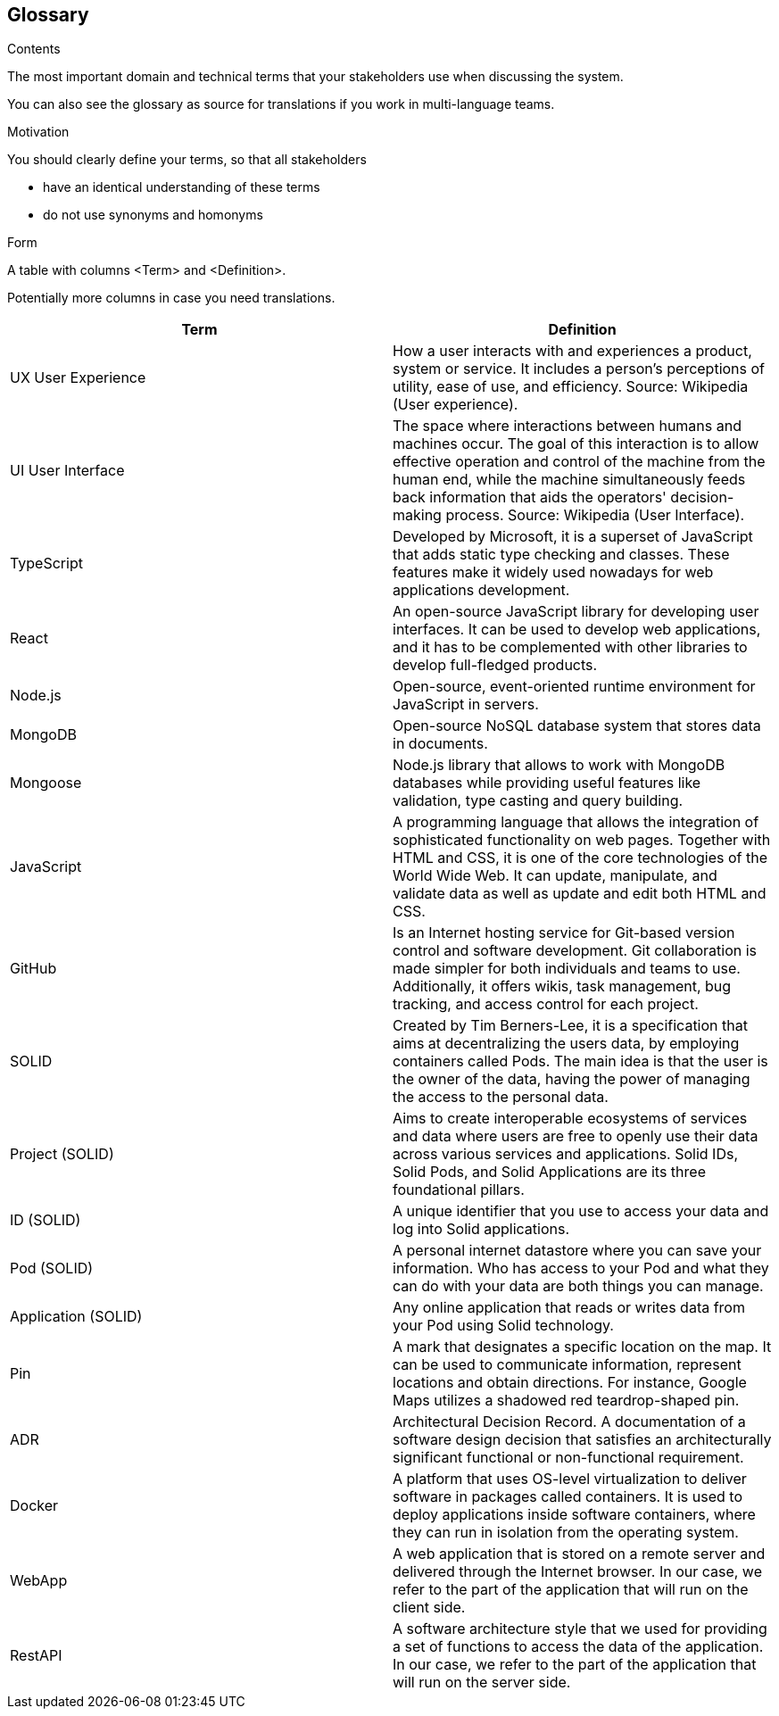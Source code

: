[[section-glossary]]
== Glossary



[role="arc42help"]
****
.Contents
The most important domain and technical terms that your stakeholders use when discussing the system.

You can also see the glossary as source for translations if you work in multi-language teams.

.Motivation
You should clearly define your terms, so that all stakeholders

* have an identical understanding of these terms
* do not use synonyms and homonyms

.Form
A table with columns <Term> and <Definition>.

Potentially more columns in case you need translations.

****

[options="header"]
|===
| Term         | Definition
| UX User Experience
| How a user interacts with and experiences a product, system or service. It includes a person's perceptions of utility, ease of use, and efficiency. Source: Wikipedia (User experience).

| UI User Interface
| The space where interactions between humans and machines occur. The goal of this interaction is to allow effective operation and control of the machine from the human end, while the machine simultaneously feeds back information that aids the operators' decision-making process. Source: Wikipedia (User Interface).

| TypeScript
| Developed by Microsoft, it is a superset of JavaScript that adds static type checking and classes.
These features make it widely used nowadays for web applications development.

| React
| An open-source JavaScript library for developing user interfaces. It can be used to develop web
applications, and it has to be complemented with other libraries to develop full-fledged products.

| Node.js
| Open-source, event-oriented runtime environment for JavaScript in servers.

| MongoDB
| Open-source NoSQL database system that stores data in documents.

| Mongoose
| Node.js library that allows to work with MongoDB databases while providing useful features like validation, type
casting and query building.

| JavaScript
| A programming language that allows the integration of sophisticated functionality on web pages. Together with HTML and CSS, it is one of the core technologies of the World Wide Web. It can update, manipulate, and validate data as well as update and edit both HTML and CSS.

| GitHub
| Is an Internet hosting service for Git-based version control and software development. Git collaboration is made simpler for both individuals and teams to use. Additionally, it offers wikis, task management, bug tracking, and access control for each project.

| SOLID
| Created by Tim Berners-Lee, it is a specification that aims at decentralizing the users data, by
employing containers called Pods. The main idea is that the user is the owner of the data, having the power of managing
the access to the personal data.

| Project (SOLID)
| Aims to create interoperable ecosystems of services and data where users are free to openly use their data across various services and applications. Solid IDs, Solid Pods, and Solid Applications are its three foundational pillars.

| ID (SOLID)
| A unique identifier that you use to access your data and log into Solid applications.

| Pod (SOLID)
| A personal internet datastore where you can save your information. Who has access to your Pod and what they can do with your data are both things you can manage.

| Application (SOLID)
| Any online application that reads or writes data from your Pod using Solid technology.

| Pin
| A mark that designates a specific location on the map. It can be used to communicate information, represent locations and obtain directions. For instance, Google Maps utilizes a shadowed red teardrop-shaped pin.

| ADR
| Architectural Decision Record. A documentation of a software design decision that satisfies an architecturally significant functional or non-functional requirement.

| Docker
| A platform that uses OS-level virtualization to deliver software in packages called containers. It is used to deploy applications inside software containers, where they can run in isolation from the operating system.

| WebApp
| A web application that is stored on a remote server and delivered through the Internet browser. In our case, we refer to the part of the application that will run on the client side.

| RestAPI
| A software architecture style that we used for providing a set of functions to access the data of the application. In our case, we refer to the part of the application that will run on the server side.

|===